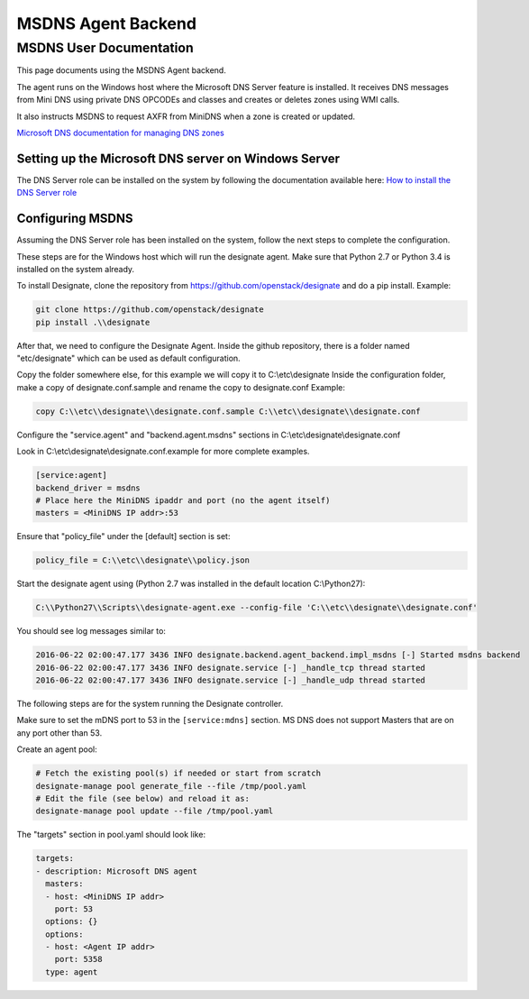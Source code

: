 ..
    Copyright 2016 Cloudbase Solutions Srl

    Author: Alin Balutoiu <abalutoiu@cloudbasesolutions.com>

    Licensed under the Apache License, Version 2.0 (the "License"); you may
    not use this file except in compliance with the License. You may obtain
    a copy of the License at

        http://www.apache.org/licenses/LICENSE-2.0

    Unless required by applicable law or agreed to in writing, software
    distributed under the License is distributed on an "AS IS" BASIS, WITHOUT
    WARRANTIES OR CONDITIONS OF ANY KIND, either express or implied. See the
    License for the specific language governing permissions and limitations
    under the License.

MSDNS Agent Backend
*******************

MSDNS User Documentation
========================

This page documents using the MSDNS Agent backend.

The agent runs on the Windows host where the Microsoft DNS Server feature
is installed. It receives DNS messages from Mini DNS using private
DNS OPCODEs and classes and creates or deletes zones using WMI calls.

It also instructs MSDNS to request AXFR from MiniDNS when a zone is created
or updated.

`Microsoft DNS documentation for managing DNS zones
<https://msdn.microsoft.com/en-us/library/windows/desktop/ms682757.aspx>`_

Setting up the Microsoft DNS server on Windows Server
-----------------------------------------------------

The DNS Server role can be installed on the system by following the
documentation available here:
`How to install the DNS Server role
<https://technet.microsoft.com/en-us/library/cc725925.aspx>`_

Configuring MSDNS
-----------------

Assuming the DNS Server role has been installed on the system, follow the
next steps to complete the configuration.

These steps are for the Windows host which will run the designate agent.
Make sure that Python 2.7 or Python 3.4 is installed on the system already.

To install Designate, clone the repository from https://github.com/openstack/designate
and do a pip install. Example:

.. code-block:: console

    git clone https://github.com/openstack/designate
    pip install .\\designate

After that, we need to configure the Designate Agent. Inside the github repository,
there is a folder named "etc/designate" which can be used as default configuration.

Copy the folder somewhere else, for this example we will copy it to C:\\etc\\designate
Inside the configuration folder, make a copy of designate.conf.sample and rename
the copy to designate.conf
Example:

.. code-block:: console

    copy C:\\etc\\designate\\designate.conf.sample C:\\etc\\designate\\designate.conf


Configure the "service.agent" and "backend.agent.msdns" sections in
C:\\etc\\designate\\designate.conf

Look in C:\\etc\\designate\\designate.conf.example for more complete examples.

.. code-block:: ini

    [service:agent]
    backend_driver = msdns
    # Place here the MiniDNS ipaddr and port (no the agent itself)
    masters = <MiniDNS IP addr>:53

Ensure that "policy_file" under the [default] section is set:

.. code-block:: ini

    policy_file = C:\\etc\\designate\\policy.json

Start the designate agent using (Python 2.7 was installed in the default location C:\\Python27):

.. code-block:: console

    C:\\Python27\\Scripts\\designate-agent.exe --config-file 'C:\\etc\\designate\\designate.conf'

You should see log messages similar to:

.. code-block:: console

    2016-06-22 02:00:47.177 3436 INFO designate.backend.agent_backend.impl_msdns [-] Started msdns backend
    2016-06-22 02:00:47.177 3436 INFO designate.service [-] _handle_tcp thread started
    2016-06-22 02:00:47.177 3436 INFO designate.service [-] _handle_udp thread started


The following steps are for the system running the Designate controller.

Make sure to set the mDNS port to 53 in the ``[service:mdns]`` section.
MS DNS does not support Masters that are on any port other than 53.

Create an agent pool:

.. code-block:: bash

    # Fetch the existing pool(s) if needed or start from scratch
    designate-manage pool generate_file --file /tmp/pool.yaml
    # Edit the file (see below) and reload it as:
    designate-manage pool update --file /tmp/pool.yaml

The "targets" section in pool.yaml should look like:

.. code-block:: ini

    targets:
    - description: Microsoft DNS agent
      masters:
      - host: <MiniDNS IP addr>
        port: 53
      options: {}
      options:
      - host: <Agent IP addr>
        port: 5358
      type: agent
